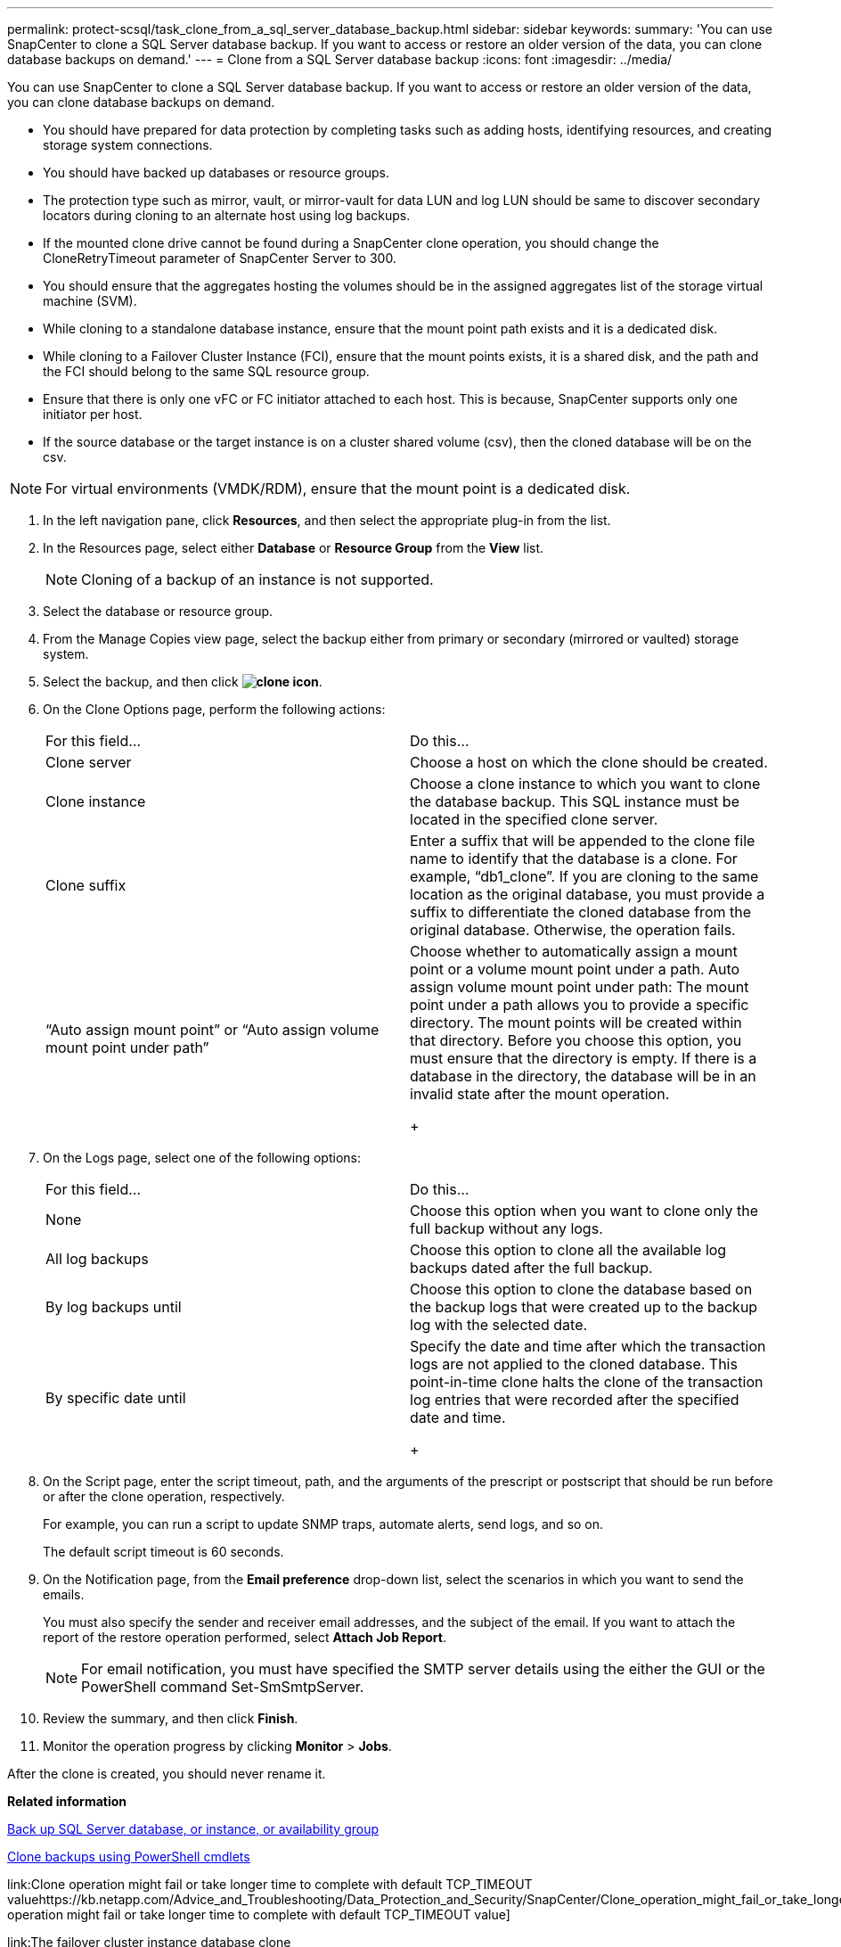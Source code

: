 ---
permalink: protect-scsql/task_clone_from_a_sql_server_database_backup.html
sidebar: sidebar
keywords: 
summary: 'You can use SnapCenter to clone a SQL Server database backup. If you want to access or restore an older version of the data, you can clone database backups on demand.'
---
= Clone from a SQL Server database backup
:icons: font
:imagesdir: ../media/

[.lead]
You can use SnapCenter to clone a SQL Server database backup. If you want to access or restore an older version of the data, you can clone database backups on demand.

* You should have prepared for data protection by completing tasks such as adding hosts, identifying resources, and creating storage system connections.
* You should have backed up databases or resource groups.
* The protection type such as mirror, vault, or mirror-vault for data LUN and log LUN should be same to discover secondary locators during cloning to an alternate host using log backups.
* If the mounted clone drive cannot be found during a SnapCenter clone operation, you should change the CloneRetryTimeout parameter of SnapCenter Server to 300.
* You should ensure that the aggregates hosting the volumes should be in the assigned aggregates list of the storage virtual machine (SVM).
* While cloning to a standalone database instance, ensure that the mount point path exists and it is a dedicated disk.
* While cloning to a Failover Cluster Instance (FCI), ensure that the mount points exists, it is a shared disk, and the path and the FCI should belong to the same SQL resource group.
* Ensure that there is only one vFC or FC initiator attached to each host. This is because, SnapCenter supports only one initiator per host.
* If the source database or the target instance is on a cluster shared volume (csv), then the cloned database will be on the csv.

NOTE: For virtual environments (VMDK/RDM), ensure that the mount point is a dedicated disk.

. In the left navigation pane, click *Resources*, and then select the appropriate plug-in from the list.
. In the Resources page, select either *Database* or *Resource Group* from the *View* list.
+
NOTE: Cloning of a backup of an instance is not supported.

. Select the database or resource group.
. From the Manage Copies view page, select the backup either from primary or secondary (mirrored or vaulted) storage system.
. Select the backup, and then click *image:../media/clone_icon.gif[]*.
. On the Clone Options page, perform the following actions:
+
|===
| For this field...| Do this...
a|
Clone server
a|
Choose a host on which the clone should be created.
a|
Clone instance
a|
Choose a clone instance to which you want to clone the database backup.     This SQL instance must be located in the specified clone server.
a|
Clone suffix
a|
Enter a suffix that will be appended to the clone file name to identify that the database is a clone.     For example, "`db1_clone`". If you are cloning to the same location as the original database, you must provide a suffix to differentiate the cloned database from the original database. Otherwise, the operation fails.
a|
"`Auto assign mount point`" or "`Auto assign volume mount point under path`"
a|
Choose whether to automatically assign a mount point or a volume mount point under a path.     Auto assign volume mount point under path: The mount point under a path allows you to provide a specific directory. The mount points will be created within that directory. Before you choose this option, you must ensure that the directory is empty. If there is a database in the directory, the database will be in an invalid state after the mount operation.
+
|===

. On the Logs page, select one of the following options:
+
|===
| For this field...| Do this...
a|
None
a|
Choose this option when you want to clone only the full backup without any logs.
a|
All log backups
a|
Choose this option to clone all the available log backups dated after the full backup.
a|
By log backups until
a|
Choose this option to clone the database based on the backup logs that were created up to the backup log with the selected date.
a|
By specific date until
a|
Specify the date and time after which the transaction logs are not applied to the cloned database.    This point-in-time clone halts the clone of the transaction log entries that were recorded after the specified date and time.
+
|===

. On the Script page, enter the script timeout, path, and the arguments of the prescript or postscript that should be run before or after the clone operation, respectively.
+
For example, you can run a script to update SNMP traps, automate alerts, send logs, and so on.
+
The default script timeout is 60 seconds.

. On the Notification page, from the *Email preference* drop-down list, select the scenarios in which you want to send the emails.
+
You must also specify the sender and receiver email addresses, and the subject of the email. If you want to attach the report of the restore operation performed, select *Attach Job Report*.
+
NOTE: For email notification, you must have specified the SMTP server details using the either the GUI or the PowerShell command Set-SmSmtpServer.

. Review the summary, and then click *Finish*.
. Monitor the operation progress by clicking *Monitor* > *Jobs*.

After the clone is created, you should never rename it.

*Related information*

xref:reference_back_up_sql_server_database_or_instance_or_availability_group.adoc[Back up SQL Server database, or instance, or availability group]

xref:task_clone_backups_using_powershell_cmdlets.adoc[Clone backups using PowerShell cmdlets]

link:Clone operation might fail or take longer time to complete with default TCP_TIMEOUT valuehttps://kb.netapp.com/Advice_and_Troubleshooting/Data_Protection_and_Security/SnapCenter/Clone_operation_might_fail_or_take_longer_time_to_complete_with_default_TCP_TIMEOUT_value[Clone operation might fail or take longer time to complete with default TCP_TIMEOUT value]

link:The failover cluster instance database clone failshttps://kb.netapp.com/Advice_and_Troubleshooting/Data_Protection_and_Security/SnapCenter/The_failover_cluster_instance_database_clone_fails[The failover cluster instance database clone fails]
